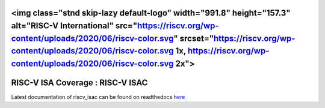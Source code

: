 
<img class="stnd skip-lazy default-logo" width="991.8" height="157.3" alt="RISC-V International" src="https://riscv.org/wp-content/uploads/2020/06/riscv-color.svg" srcset="https://riscv.org/wp-content/uploads/2020/06/riscv-color.svg 1x, https://riscv.org/wp-content/uploads/2020/06/riscv-color.svg 2x">
#####################################
**RISC-V ISA Coverage** : RISC-V ISAC 
#####################################

Latest documentation of riscv_isac can be found on readthedocs `here <https://riscv-isac.readthedocs.io/>`_

